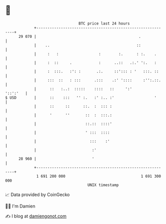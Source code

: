 * 👋

#+begin_example
                                    BTC price last 24 hours                    
                +------------------------------------------------------------+ 
         29 070 |                                              .             | 
                |    ..                                       ::             | 
                |     :   :                  :        :.      : :.    .      | 
                |     :  ::     .            :      ..::   .:.' ':.   :      | 
                |     :  :::.   :': :       .:.     ::'::: : '   :::. ::     | 
                |     :::  ::   : :::      .:::    .:' '::::     :'':.::.    | 
                |      ::   :..:  :::::    ::::   ::     ':'        '::':'   | 
   $ USD        |      ::    :::   '' :.   :' :.. :'                  '      | 
                |      ::     ::      ::.  :  ::: :                          | 
                |      '      ''       ::  :  :::.:                          | 
                |                      ::.::  ::::'                          | 
                |                      ' :::  ::::                           | 
                |                        :::    :'                           | 
                |                         :'                                 | 
         28 960 |                         '                                  | 
                +------------------------------------------------------------+ 
                 1 691 200 000                                  1 691 300 000  
                                        UNIX timestamp                         
#+end_example
📈 Data provided by CoinGecko

🧑‍💻 I'm Damien

✍️ I blog at [[https://www.damiengonot.com][damiengonot.com]]
